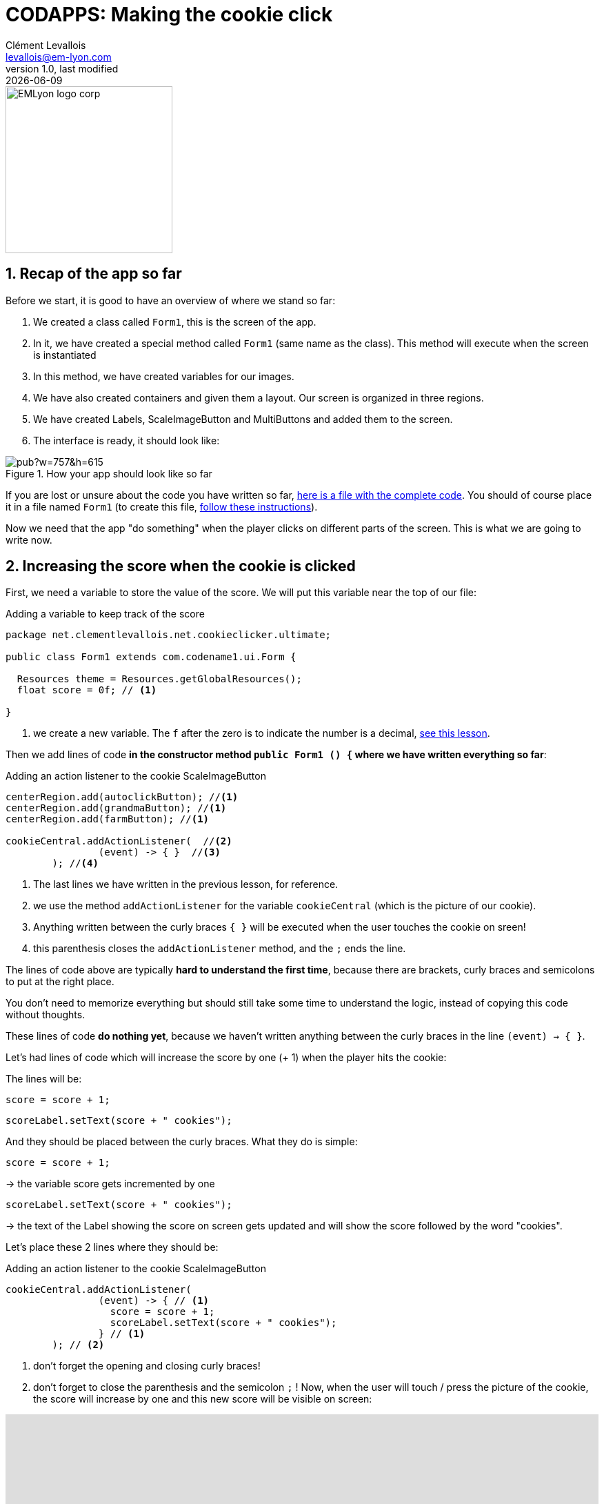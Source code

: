 = CODAPPS: Making the cookie click
Clément Levallois <levallois@em-lyon.com>
last modified: {docdate}
:icons: font
:iconsfont: font-awesome
:source-highlighter: rouge
:revnumber: 1.0
:docinfo: shared
:example-caption!:
ifndef::imagesdir[:imagesdir: ../../images]
ifndef::sourcedir[:sourcedir: ../../../../main/java]


:title-logo-image: EMLyon_logo_corp.png[width="242" align="center"]

image::EMLyon_logo_corp.png[width="242" align="center"]

//ST: 'Escape' or 'o' to see all sides, F11 for full screen, 's' for speaker notes

== 1. Recap of the app so far
//ST: 1. Recap of the app so far

Before we start, it is good to have an overview of where we stand so far:

//ST: !
1. We created a class called `Form1`, this is the screen of the app.
2. In it, we have created a special method called `Form1` (same name as the class). This method will execute when the screen is instantiated
3. In this method, we have created variables for our images.

//ST: !
[start=4]
4. We have also created containers and given them a layout. Our screen is organized in three regions.
5. We have created Labels, ScaleImageButton and MultiButtons and added them to the screen.
6. The interface is ready, it should look like:

//ST: !
image::https://docs.google.com/drawings/d/e/2PACX-1vTrCTrKm1WwYztiahJ6Wxksc4n05uQhHJZAogLVCZ2OUBcb68PN9fPJszJmp74jzOGFtBb5d3N_QsJF/pub?w=757&h=615[align="center",title="How your app should look like so far"]

//ST: !
If you are lost or unsure about the code you have written so far, link:../resources/form-with-layout-and-components.txt[here is a file with the complete code]. You should of course place it in a file named `Form1` (to create this file, https://emlyon.github.io/codapps/generated-html/layout-design.html#_2_creating_the_main_screen_of_the_app[follow these instructions]).

//ST: !
Now we need that the app "do something" when the player clicks on different parts of the screen. This is what we are going to write now.

== 2. Increasing the score when the cookie is clicked
//ST: 2. Increasing the score when the cookie is clicked

//ST: !
First, we need a variable to store the value of the score. We will put this variable near the top of our file:

//ST: !
[[score-variable]]
.Adding a variable to keep track of the score
[source,java]
----
package net.clementlevallois.net.cookieclicker.ultimate;

public class Form1 extends com.codename1.ui.Form {

  Resources theme = Resources.getGlobalResources();
  float score = 0f; // <1>

}
----
<1> we create a new variable. The `f` after the zero is to indicate the number is a decimal, https://emlyon.github.io/codapps/generated-html/variables-and-objects.html#_c_strong_float_strong_strong_double_strong_and_strong_long_strong_variables_to_store_decimal_numbers_and_big_numbers[see this lesson].


//ST: !
Then we add lines of code *in the constructor method `public Form1 () {` where we have written everything so far*:


//ST: !
[[coockie-listener]]
.Adding an action listener to the cookie ScaleImageButton
[source,java]
----
centerRegion.add(autoclickButton); //<1>
centerRegion.add(grandmaButton); //<1>
centerRegion.add(farmButton); //<1>

cookieCentral.addActionListener(  //<2>
                (event) -> { }  //<3>
        ); //<4>
----
<1> The last lines we have written in the previous lesson, for reference.
<2> we use the method `addActionListener` for the variable `cookieCentral` (which is the picture of our cookie).
<3> Anything written between the curly braces `{ }` will be executed when the user touches the cookie on sreen!
<4> this parenthesis closes the `addActionListener` method, and the `;` ends the line.

//ST: !
The lines of code above are typically *hard to understand the first time*, because there are brackets, curly braces and semicolons to put at the right place.

You don't need to memorize everything but should still take some time to understand the logic, instead of copying this code without thoughts.

//ST: !
These lines of code *do nothing yet*, because we haven't written anything between the curly braces in the line `(event) -> { }`.

Let's had lines of code which will increase the score by one (+ 1) when the player hits the cookie:

//ST: !
The lines will be:

`score = score + 1;`

`scoreLabel.setText(score + " cookies");`

And they should be placed between the curly braces. What they do is simple:

//ST: !
`score = score + 1;`

-> the variable score gets incremented by one

//ST: !
`scoreLabel.setText(score + " cookies");`

-> the text of the Label showing the score on screen gets updated and will show the score followed by the word "cookies".

Let's place these 2 lines where they should be:

//ST: !
[[cookie-listener]]
.Adding an action listener to the cookie ScaleImageButton
[source,java]
----
cookieCentral.addActionListener(
                (event) -> { // <1>
                  score = score + 1;
                  scoreLabel.setText(score + " cookies");
                } // <1>
        ); // <2>
----
<1> don't forget the opening and closing curly braces!
<2> don't forget to close the parenthesis and the semicolon `;` !
//ST: !
Now, when the user will touch / press the picture of the cookie, the score will increase by one and this new score will be visible on screen:

//ST: !
video::pCo-wKIDc0M[youtube, width="100%", height="400px"]

//ST: !
Congratulations, your app has started coming alive! 🎉

In the next lesson, we will learn how to make the other buttons of the app "do something" when the player clicks on them.

== The end
//ST: The end

//ST: !
Questions? Want to open a discussion on this lesson? Visit the forum https://github.com/emlyon/codapps/issues[here] (need a free Github account).

//ST: !
Find references for this lesson, and other lessons, https://emlyon.github.io/codapps/[here].

//ST: !
Licence: Creative Commons, https://creativecommons.org/licenses/by/4.0/legalcode[Attribution 4.0 International] (CC BY 4.0).
You are free to:

- copy and redistribute the material in any medium or format
- Adapt — remix, transform, and build upon the material

=> for any purpose, even commercially.

//ST: !
image:round_portrait_mini_150.png[align="center", role="right"]
This course is designed by Clement Levallois.

Discover my other courses in data / tech for business: http://www.clementlevallois.net

Or get in touch via Twitter: https://www.twitter.com/seinecle[@seinecle]
